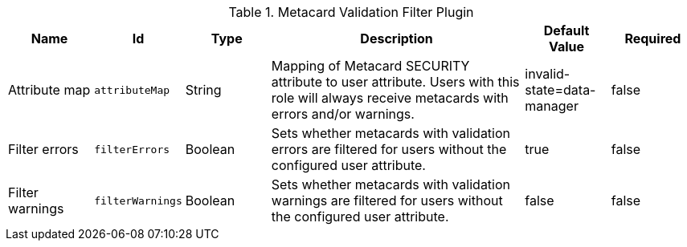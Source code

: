 :title: Metacard Validation Filter Plugin
:id: ddf.catalog.metacard.validation.MetacardValidityFilterPlugin
:type: table
:status: published
:application: ${ddf-catalog}
:summary: Metacard Validation Filter Plugin.

.[[_ddf.catalog.metacard.validation.MetacardValidityFilterPlugin]]Metacard Validation Filter Plugin
[cols="1,1m,1,3,1,1" options="header"]
|===

|Name
|Id
|Type
|Description
|Default Value
|Required

|Attribute map
|attributeMap
|String
|Mapping of Metacard SECURITY attribute to user attribute. Users with this role will always receive metacards with errors and/or warnings.
|invalid-state=data-manager
|false

|Filter errors
|filterErrors
|Boolean
|Sets whether metacards with validation errors are filtered for users without the configured user attribute.
|true
|false

|Filter warnings
|filterWarnings
|Boolean
|Sets whether metacards with validation warnings are filtered for users without the configured user attribute.
|false
|false

|===

